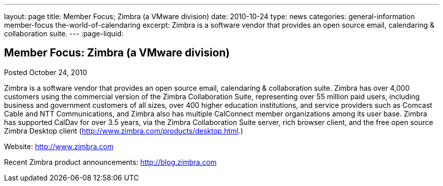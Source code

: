---
layout: page
title: Member Focus; Zimbra (a VMware division)
date: 2010-10-24
type: news
categories: general-information member-focus the-world-of-calendaring
excerpt: Zimbra is a software vendor that provides an open source email, calendaring & collaboration suite.
---
:page-liquid:

== Member Focus: Zimbra (a VMware division)

Posted October 24, 2010

Zimbra is a software vendor that provides an open source email, calendaring & collaboration suite. Zimbra has over 4,000 customers using the commercial version of the Zimbra Collaboration Suite, representing over 55 million paid users, including business and government customers of all sizes, over 400 higher education institutions, and service providers such as Comcast Cable and NTT Communications, and Zimbra also has multiple CalConnect member organizations among its user base. Zimbra has supported CalDav for over 3.5 years, via the Zimbra Collaboration Suite server, rich browser client, and the free open source Zimbra Desktop client (http://www.zimbra.com/products/desktop.html[].)

Website: http://www.zimbra.com

Recent Zimbra product announcements: http://blog.zimbra.com



